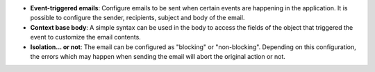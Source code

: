 - **Event-triggered emails**: Configure emails to be sent when certain events
  are happening in the application. It is possible to configure the sender,
  recipients, subject and body of the email.

- **Context base body**: A simple syntax can be used in the body to access the
  fields of the object that triggered the event to customize the email
  contents.

- **Isolation... or not**: The email can be configured as "blocking" or
  "non-blocking". Depending on this configuration, the errors which may happen
  when sending the email will abort the original action or not.

